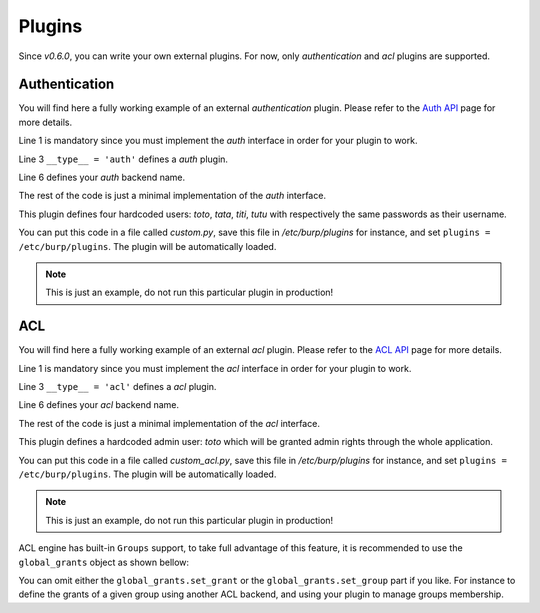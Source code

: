 Plugins
=======

Since *v0.6.0*, you can write your own external plugins.
For now, only *authentication* and *acl* plugins are supported.

Authentication
--------------

You will find here a fully working example of an external *authentication*
plugin.
Please refer to the `Auth API <auth.html>`_ page for more details.

.. code-block:: python
    :linenos:

    from burpui.misc.auth import interface

    __type__ = 'auth'

    class UserHandler(interface.BUIhandler):
        name = 'CUSTOM'
        priority = 1000

        def __init__(self, app):
            self.users = {
                'toto': CustomUser('toto', 'toto'),
                'tata': CustomUser('tata', 'tata'),
                'titi': CustomUser('titi', 'titi'),
                'tutu': CustomUser('tutu', 'tutu'),
            }

        def user(self, name):
            return self.users.get(name, None)

        @property
        def loader(self):
            return self

    class CustomUser(interface.BUIuser):
        def __init__(self, name, password):
            self.name = self.id = name
            self.password = password

        def login(self, passwd):
            self.authenticated = passwd == self.password
            return self.authenticated


Line 1 is mandatory since you must implement the *auth* interface in order for
your plugin to work.

Line 3 ``__type__ = 'auth'`` defines a *auth* plugin.

Line 6 defines your *auth* backend name.

The rest of the code is just a minimal implementation of the *auth* interface.

This plugin defines four hardcoded users: *toto*, *tata*, *titi*, *tutu* with
respectively the same passwords as their username.

You can put this code in a file called *custom.py*, save this file in
*/etc/burp/plugins* for instance, and set ``plugins = /etc/burp/plugins``.
The plugin will be automatically loaded.

.. note:: This is just an example, do not run this particular plugin in production!

ACL
---

You will find here a fully working example of an external *acl* plugin.
Please refer to the `ACL API <acl.html>`_ page for more details.

.. code-block:: python
    :linenos:

        from burpui.misc.acl import interface

        __type__ = 'acl'

        class ACLloader(interface.BUIaclLoader):
            name = 'CUSTOM:ACL'
            priority = 1000

            def __init__(self, app):
                self.app = app
                self.admin = 'toto'
                self._acl = CustomACL(self)

            @property
            def acl(self):
                return self._acl

            @property
            def grants(self):
                return None

            @property
            def groups(self):
                return None


        class CustomACL(interface.BUIacl):

            def __init__(self, loader):
                self.loader = loader

            def is_admin(self, username=None):
                if not username:
                    return False
                return username == self.loader.admin

            def is_moderator(self, username=None):
                if not username:
                    return False
                return username == self.loader.admin

            def is_client_rw(self, username=None, client=None, server=None):
                if not username:
                    return False
                return username == self.loader.admin

            def is_client_allowed(self, username=None, client=None, server=None):
                if not username:
                    return False
                return username == self.loader.admin

            def is_server_rw(self, username=None, server=None):
                if not username:
                    return False
                return username == self.loader.admin

            def is_server_allowed(self, username=None, server=None):
                if not username:
                    return False
                return username == self.loader.admin


Line 1 is mandatory since you must implement the *acl* interface in order for
your plugin to work.

Line 3 ``__type__ = 'acl'`` defines a *acl* plugin.

Line 6 defines your *acl* backend name.

The rest of the code is just a minimal implementation of the *acl* interface.

This plugin defines a hardcoded admin user: *toto* which will be granted admin
rights through the whole application.

You can put this code in a file called *custom_acl.py*, save this file in
*/etc/burp/plugins* for instance, and set ``plugins = /etc/burp/plugins``.
The plugin will be automatically loaded.

.. note:: This is just an example, do not run this particular plugin in production!


ACL engine has built-in ``Groups`` support, to take full advantage of this
feature, it is recommended to use the ``global_grants`` object as shown bellow:

.. code-block:: python
    :linenos:

        from burpui.misc.acl.grants import global_grants
        from burpui.misc.acl import interface

        from six import iteritems

        __type__ = 'acl'

        class ACLloader(interface.BUIaclLoader):
            name = 'CUSTOM2:ACL'
            priority = 1001

            _groups = {
                'gp1': {
                    'grants': 'server1, server2',
                    'members': ['user1'],
                },
            }

            def __init__(self, app):
                self.app = app
                self.admin = 'toto'
                for gname, content in iteritems(self._groups):
                    global_grants.set_group(gname, content['members'])
                    global_grants.set_grant(gname, content['grants'])
                self._acl = global_grants

            @property
            def acl(self):
                return self._acl

            @property
            def grants(self):
                return self.acl.grants

            @property
            def groups(self):
                return self._groups


You can omit either the ``global_grants.set_grant`` or the
``global_grants.set_group`` part if you like. For instance to define the grants
of a given group using another ACL backend, and using your plugin to manage
groups membership.
